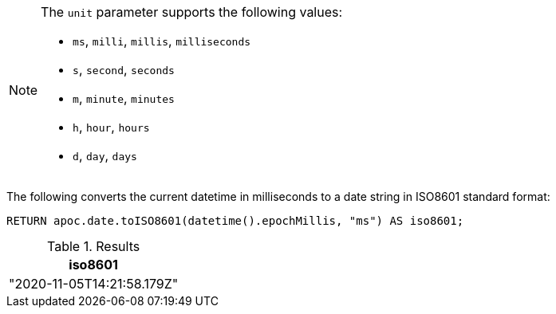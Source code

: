 [NOTE]
====
The `unit` parameter supports the following values:

* `ms`, `milli`, `millis`, `milliseconds`
* `s`, `second`, `seconds`
* `m`, `minute`, `minutes`
* `h`, `hour`, `hours`
* `d`,  `day`, `days`
====

The following converts the current datetime in milliseconds to a date string in ISO8601 standard format:

[source,cypher]
----
RETURN apoc.date.toISO8601(datetime().epochMillis, "ms") AS iso8601;
----

.Results
[opts="header"]
|===
| iso8601
| "2020-11-05T14:21:58.179Z"
|===